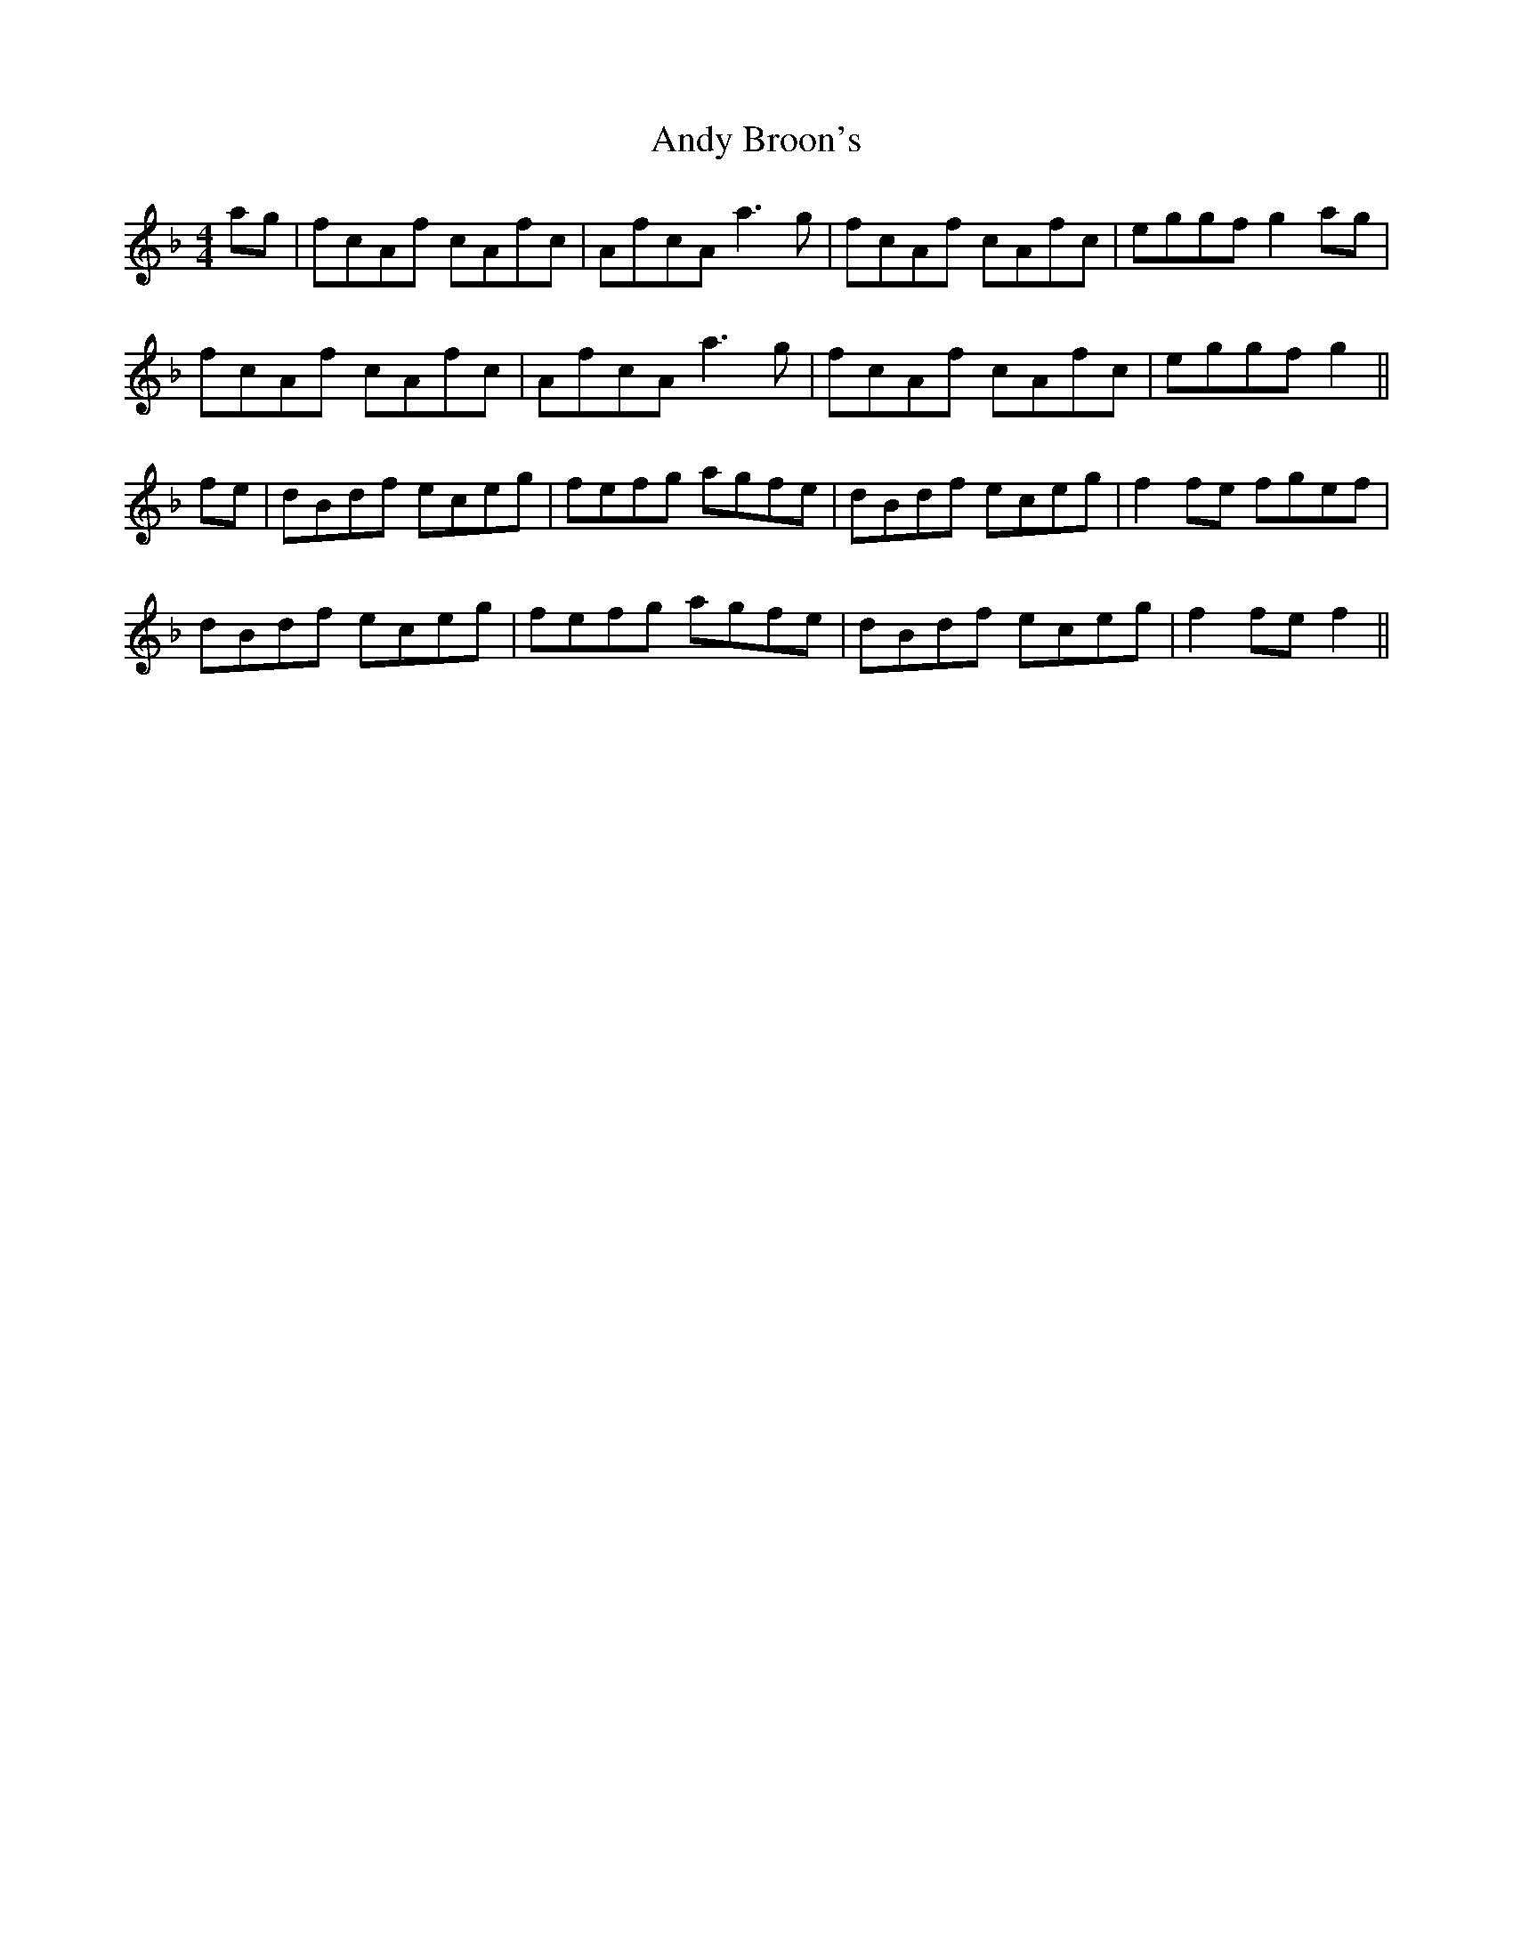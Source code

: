 X: 1493
T: Andy Broon's
R: reel
M: 4/4
K: Fmajor
ag|fcAf cAfc|AfcA a3 g|fcAf cAfc|eggf g2 ag|
fcAf cAfc|AfcA a3 g|fcAf cAfc|eggf g2||
fe|dBdf eceg|fefg agfe|dBdf eceg|f2 fe fgef|
dBdf eceg|fefg agfe|dBdf eceg|f2 fe f2||

